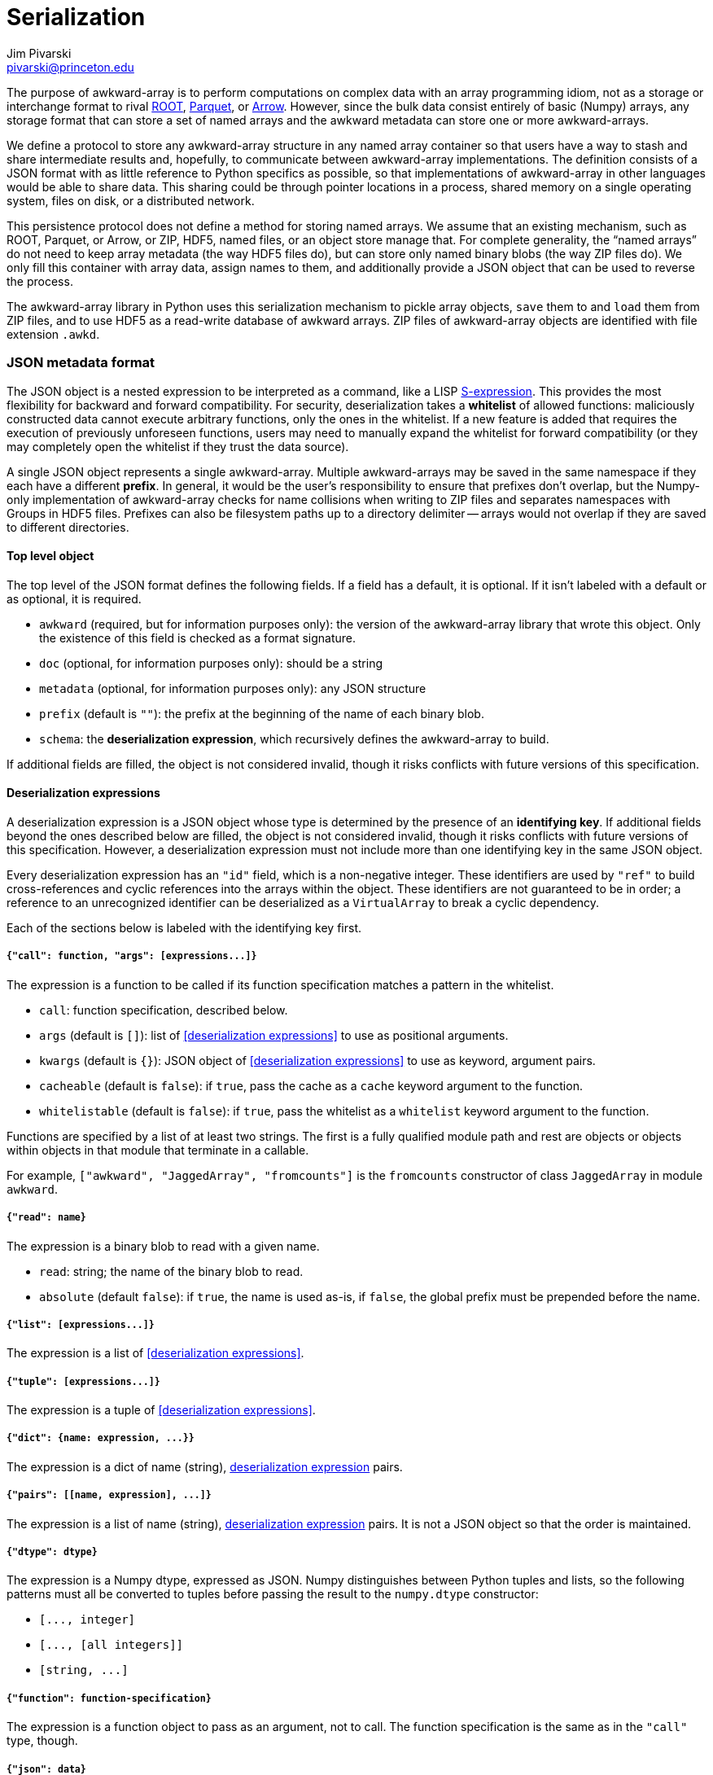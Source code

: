 = Serialization
:Author: Jim Pivarski
:Email: pivarski@princeton.edu
:Date: 2019-07-08
:Revision: 0.x

The purpose of awkward-array is to perform computations on complex data with an array programming idiom, not as a storage or interchange format to rival https://root.cern[ROOT], https://parquet.apache.org[Parquet], or https://arrow.apache.org[Arrow]. However, since the bulk data consist entirely of basic (Numpy) arrays, any storage format that can store a set of named arrays and the awkward metadata can store one or more awkward-arrays.

We define a protocol to store any awkward-array structure in any named array container so that users have a way to stash and share intermediate results and, hopefully, to communicate between awkward-array implementations. The definition consists of a JSON format with as little reference to Python specifics as possible, so that implementations of awkward-array in other languages would be able to share data. This sharing could be through pointer locations in a process, shared memory on a single operating system, files on disk, or a distributed network.

This persistence protocol does not define a method for storing named arrays. We assume that an existing mechanism, such as ROOT, Parquet, or Arrow, or ZIP, HDF5, named files, or an object store manage that. For complete generality, the "`named arrays`" do not need to keep array metadata (the way HDF5 files do), but can store only named binary blobs (the way ZIP files do). We only fill this container with array data, assign names to them, and additionally provide a JSON object that can be used to reverse the process.

The awkward-array library in Python uses this serialization mechanism to pickle array objects, `save` them to and `load` them from ZIP files, and to use HDF5 as a read-write database of awkward arrays. ZIP files of awkward-array objects are identified with file extension `.awkd`.

=== JSON metadata format

The JSON object is a nested expression to be interpreted as a command, like a LISP https://en.wikipedia.org/wiki/S-expression[S-expression]. This provides the most flexibility for backward and forward compatibility. For security, deserialization takes a *whitelist* of allowed functions: maliciously constructed data cannot execute arbitrary functions, only the ones in the whitelist. If a new feature is added that requires the execution of previously unforeseen functions, users may need to manually expand the whitelist for forward compatibility (or they may completely open the whitelist if they trust the data source).

A single JSON object represents a single awkward-array. Multiple awkward-arrays may be saved in the same namespace if they each have a different *prefix*. In general, it would be the user's responsibility to ensure that prefixes don't overlap, but the Numpy-only implementation of awkward-array checks for name collisions when writing to ZIP files and separates namespaces with Groups in HDF5 files. Prefixes can also be filesystem paths up to a directory delimiter -- arrays would not overlap if they are saved to different directories.

==== Top level object

The top level of the JSON format defines the following fields. If a field has a default, it is optional. If it isn't labeled with a default or as optional, it is required.

   * `awkward` (required, but for information purposes only): the version of the awkward-array library that wrote this object. Only the existence of this field is checked as a format signature.
   * `doc` (optional, for information purposes only): should be a string
   * `metadata` (optional, for information purposes only): any JSON structure
   * `prefix` (default is `""`): the prefix at the beginning of the name of each binary blob.
   * `schema`: the *deserialization expression*, which recursively defines the awkward-array to build.

If additional fields are filled, the object is not considered invalid, though it risks conflicts with future versions of this specification.

==== Deserialization expressions

A deserialization expression is a JSON object whose type is determined by the presence of an *identifying key*. If additional fields beyond the ones described below are filled, the object is not considered invalid, though it risks conflicts with future versions of this specification. However, a deserialization expression must not include more than one identifying key in the same JSON object.

Every deserialization expression has an `"id"` field, which is a non-negative integer. These identifiers are used by `"ref"` to build cross-references and cyclic references into the arrays within the object. These identifiers are not guaranteed to be in order; a reference to an unrecognized identifier can be deserialized as a `VirtualArray` to break a cyclic dependency.

Each of the sections below is labeled with the identifying key first.

===== `+{"call": function, "args": [expressions...]}+`

The expression is a function to be called if its function specification matches a pattern in the whitelist.

    * `call`: function specification, described below.
    * `args` (default is `[]`): list of <<deserialization expressions>> to use as positional arguments.
    * `kwargs` (default is `{}`): JSON object of <<deserialization expressions>> to use as keyword, argument pairs.
    * `cacheable` (default is `false`): if `true`, pass the cache as a `cache` keyword argument to the function.
    * `whitelistable` (default is `false`): if `true`, pass the whitelist as a `whitelist` keyword argument to the function.

Functions are specified by a list of at least two strings. The first is a fully qualified module path and rest are objects or objects within objects in that module that terminate in a callable.

For example, `["awkward", "JaggedArray", "fromcounts"]` is the `fromcounts` constructor of class `JaggedArray` in module `awkward`.

===== `+{"read": name}+`

The expression is a binary blob to read with a given name.

    * `read`: string; the name of the binary blob to read.
    * `absolute` (default `false`): if `true`, the name is used as-is, if `false`, the global prefix must be prepended before the name.

===== `+{"list": [expressions...]}+`

The expression is a list of <<deserialization expressions>>.

===== `+{"tuple": [expressions...]}+`

The expression is a tuple of <<deserialization expressions>>.

===== `+{"dict": {name: expression, ...}}+`

The expression is a dict of name (string), <<deserialization expressions,deserialization expression>> pairs.


===== `+{"pairs": [[name, expression], ...]}+`

The expression is a list of name (string), <<deserialization expressions,deserialization expression>> pairs. It is not a JSON object so that the order is maintained.

===== `+{"dtype": dtype}+`

The expression is a Numpy dtype, expressed as JSON. Numpy distinguishes between Python tuples and lists, so the following patterns must all be converted to tuples before passing the result to the `numpy.dtype` constructor:

   * `+[..., integer]+`
   * `+[..., [all integers]]+`
   * `+[string, ...]+`

===== `+{"function": function-specification}+`

The expression is a function object to pass as an argument, not to call. The function specification is the same as in the `"call"` type, though.

===== `+{"json": data}+`

The expression is purely expressed by `data`, an arbitrary JSON value.

===== `+{"python": data}+`

The expression is encoded in `data` in a way that only Python can decode. It is a https://en.wikipedia.org/wiki/Base64[base-64] encoding of a https://docs.python.org/3/library/pickle.html[pickled] object.

===== `+{"ref": id}+`

The expression is a reference to an array defined elsewhere in the object.

=== Persistence configuration and signatures

==== Whitelist specification

The function whitelist is globally defined in `awkward.persist.whitelist` but it can also be passed into deserialization functions manually. The format is a list of function specifiers with glob-style wildcards. Function specifiers, as described in the `"call"` type, are a fully qualified module name followed by a path of objects within objects leading to a callable, like

[source]
----
["awkward", "JaggedArray", "fromcounts"]
----

for the `fromcounts` constructor of the `JaggedArray` class in the `awkward` module. Whitelist specifiers allow http://man7.org/linux/man-pages/man3/fnmatch.3.html[fnmatch] wildcards, like

[source]
----
["awkward", "*Array", "from*"]
----

to allow any array type's non-primary constructor. A single string is promoted to a specifier and a single specifier is promoted to a list of specifiers, so `"*"` by itself is a valid whitelist for allowing any function to run (for trusted data).

A function name that satisfies _any_ wildcard expression is allowed.

`awkward.persist.topython` should not be in a default whitelist because unpickling untrusted data can call arbitrary Python functions.

An awkward-array library's default whitelist is not defined in this specification.

==== Compression policy

When serializing, users have the option to compress basic (Numpy) arrays. (When deserializing, whatever decompression functions are found are executed, if they are in the whitelist.) Compression has more value for some kinds of arrays than others, so the decision to compress or not compress is parameterized as in a policy.

The default policy is globally defined in `awkward.persist.compression` as a list of rules. Each rule has the following format:

    * `minsize`: minimum size in bytes; if the basic array is smaller than this size, it is not compressed by this rule.
    * `types`: list of item types; if the basic array's item type is not a subclass of one of these types, it is not compressed by this rule.
    * `contexts`: http://man7.org/linux/man-pages/man3/fnmatch.3.html[fnmatch] wildcard string or list of such strings; if the basic array's context (what parameter it belongs to in an awkward-array) does not match any of these patterns, it is not compressed by this rule.
    * `pair`: 2-tuple of compression function, decompression function specifier. The compression function is a Python callable, which turns a buffer into compressed bytes. The decompression function is a tuple of strings naming the module and object where the function may be found (as in the `"call"` type). Whereas the compression function is needed right away, the decompression function need only be specified so that it can be called during deserialization. The compression and decompression functions should be strict inverses of one another, with no parameters needed except the buffer to compress or decompress.

A single `pair` is promoted to a rule and a single rule is promoted to a list of rules, so it would be sufficient to pass `compression=(zlib.compress, ("zlib", "decompress"))` to a serialization function. If the compression pair is in the `awkward.persist.partner` dict, only the compression function is needed: `compression=zlib.compress`.

==== Persistence functions

`+serialize(obj, storage, name=None, delimiter="-", suffix=None, schemasuffix=None, compression=compression, **kwargs)+`

serializes `obj` (an awkard-array) and puts all binary blobs into `storage` using names derived from a `name` prefix, separated by `delimiter`. Binary blobs optionally may have a `suffix` (such as `".raw"`) and the schema itself (also inserted into `storage` as a binary blob) may have a `schemasuffix` (such as `".json"`). The compression option is described above. No return value.

`+deserialize(storage, name="", whitelist=whitelist, cache=None)+`

returns an awkward-array from `storage` using `name` as a prefix and an exact name for finding the schema. The whitelist option is described above. If a `cache` is passed, that cache is passed as an argument to every `VirtualArray`.

`+save(file, array, name=None, mode="a", **options)+`

Save an `array` (an awkward-array) into a `file` specified as a name, a path, or as a file-like object. If it is a name that does not end in `.awkd`, this suffix is appended. The `mode` is passed to the `zipfile.ZipFile` object; `"a"` means append to an existing file or create a file. If there are name conflicts, an erorr is raised before writing anything to the file. No return value.

`+load(file, **options)+`

Open `file` as a read-only dict-like object containing awkward-arrays. The arrays may be found by asking for the dict-like object's `keys` and extracted with get-item.

`+hdf5(group, **options)+`

Interpret an HDF5 file or group (from the https://www.h5py.org/[h5py] library) as containing awkward-arrays, rather than arrays. Low-level binary blobs are hidden in favor of logical awkward arrays. This object can be written to or read from as a dict-like object with get-item, set-item, and del-item.
